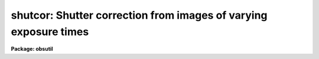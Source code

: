 .. _shutcor:

shutcor: Shutter correction from images of varying exposure times
=================================================================

**Package: obsutil**

.. raw:: html

  <section id="s_synopsis">
  <h3>Synopsis</h3>
  <p>
  SHUTCOR calculate the shutter correction for a detector given a
  sequence of overscan corrected images of varying durations.  Typically
  these would be flat field exposures.  The shutter correction is the
  intercept on a plot of exposure duration versus exposure level.
  </p>
  </section>
  <section id="s_usage">
  <h3>Usage</h3>
  <p>
  shutcor images
  </p>
  </section>
  <section id="s_parameters">
  <h3>Parameters</h3>
  <dl id="l_images">
  <dt><b>images</b></dt>
  <!-- Sec='PARAMETERS' Level=0 Label='images' Line='images' -->
  <dd>List of overscan corrected images.  These would usually be flat
  field exposures.
  </dd>
  </dl>
  <dl id="l_section">
  <dt><b>section = <span style="font-family: monospace;">""</span></b></dt>
  <!-- Sec='PARAMETERS' Level=0 Label='section' Line='section = ""' -->
  <dd>The selected image section for the statistics.  This should be chosen
  to exclude bad columns or rows, cosmic rays, and other non-linear
  features.
  </dd>
  </dl>
  <dl id="l_center">
  <dt><b>center = <span style="font-family: monospace;">"mode"</span></b></dt>
  <!-- Sec='PARAMETERS' Level=0 Label='center' Line='center = "mode"' -->
  <dd>The statistical measure of central tendency that is used to estimate
  the data level of each image.  This can have the values:  <b>mean</b>,
  <b>midpt</b>, or <b>mode</b>.  These are calculated using the same
  algorithm as the IMSTATISTICS task.
  </dd>
  </dl>
  <dl id="l_nclip">
  <dt><b>nclip = 3</b></dt>
  <!-- Sec='PARAMETERS' Level=0 Label='nclip' Line='nclip = 3' -->
  <dd>Number of sigma clipping iterations.  If the value is zero then no clipping
  is performed.
  </dd>
  </dl>
  <dl id="l_lsigma">
  <dt><b>lsigma = 4, usigma = 4</b></dt>
  <!-- Sec='PARAMETERS' Level=0 Label='lsigma' Line='lsigma = 4, usigma = 4' -->
  <dd>Lower and upper sigma clipping factors used with the mean value and
  standard deviation to eliminate cosmic rays.
  Since <b>findgain</b> is sensitive to the statistics of the data the
  clipping factors should be symmetric (the same both above and below the
  mean).
  </dd>
  </dl>
  <dl id="l_exposure">
  <dt><b>exposure = <span style="font-family: monospace;">"exptime"</span></b></dt>
  <!-- Sec='PARAMETERS' Level=0 Label='exposure' Line='exposure = "exptime"' -->
  <dd>Keyword giving the exposure time.
  </dd>
  </dl>
  <dl id="l_verbose">
  <dt><b>verbose = yes</b></dt>
  <!-- Sec='PARAMETERS' Level=0 Label='verbose' Line='verbose = yes' -->
  <dd>Verbose output?
  </dd>
  </dl>
  </section>
  <section id="s_description">
  <h3>Description</h3>
  <p>
  SHUTCOR calculate the shutter correction for a detector given a
  sequence of overscan corrected images of varying durations.  Typically
  these would be flat field exposures.  The shutter correction is the
  intercept on a plot of exposure duration versus exposure level.
  </p>
  <p>
  The images must contain the keyword OVERSCAN otherwise and error will
  be given.
  </p>
  <p>
  Bad pixels should be eliminated to avoid affecting the statistics.
  This can be done with sigma clipping and/or an image section.
  The sigma clipping should not significantly affect the assumed gaussian
  distribution while eliminating outlyers due to cosmic rays and
  unmasked bad pixels.  This means that clipping factors should be
  symmetric.
  </p>
  </section>
  <section id="s_examples">
  <h3>Examples</h3>
  <p>
  A sequence of flat fields with varying exposure times are taken and
  processed to subtract the overscan.
  </p>
  <div class="highlight-default-notranslate"><pre>
  cl&gt; shutcor flat*
  
  Shutter correction = 0.538 +/- 0.043 seconds
  
  Information about the mode versus exptime fit:
  
         intercept        slope     (and errors)
          5.347105      9.933618
         0.4288701    0.01519613
  
      chi sqr:  0.2681   ftest: 419428.   correlation:      1.
       nr pts:      4.   std dev res: 0.422769
  
      x(data)     y(calc)     y(data)     sigy(data)
           3.      35.148     34.6725          0.
          12.     124.551     125.015          0.
          27.     273.555     273.778          0.
          48.     482.161     481.949          0.
  </pre></div>
  </section>
  <section id="s_see_also">
  <h3>See also</h3>
  <p>
  imstatistics
  </p>
  
  </section>
  
  <!-- Contents: 'NAME' 'SYNOPSIS' 'USAGE' 'PARAMETERS' 'DESCRIPTION' 'EXAMPLES' 'SEE ALSO'  -->
  
